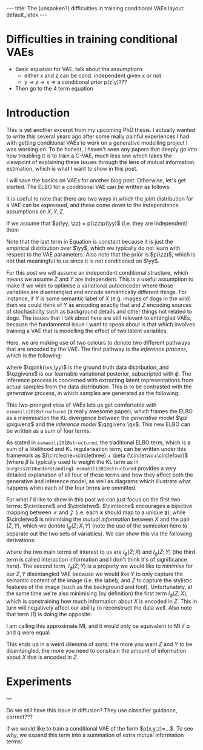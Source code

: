 #+OPTIONS: toc:nil
#+LATEX_HEADER: \newcommand{\xx}{\bm{x}}
#+LATEX_HEADER: \newcommand{\zz}{\bm{z}}
#+LATEX_HEADER: \newcommand{\yy}{\bm{y}}
#+LATEX_HEADER: \newcommand{\xxt}{\tilde{\bm{x}}}
#+LATEX_HEADER: \newcommand{\yt}{\tilde{y}}
#+LATEX_HEADER: \newcommand{\pt}{\textcolor{porange}{p_{\theta}}}
#+LATEX_HEADER: \newcommand{\pto}{p_{\theta, \omega}}
#+LATEX_HEADER: \newcommand{\ft}{f_{\theta}}
#+LATEX_HEADER: \newcommand{\argmax}{\text{argmax}}
#+LATEX_HEADER: \newcommand{\Dtrain}{\mathcal{D}_{\text{train}}}
#+LATEX_HEADER: \newcommand{\Dvalid}{\mathcal{D}_{\text{val}}}
#+LATEX_HEADER: \newcommand{\tbest}{\theta^{*}}
#+LATEX_HEADER: \newcommand{\wbest}{\omega^{*}}
#+LATEX_HEADER: \newcommand{\sgn}{\text{sgn}}
#+LATEX_HEADER: \newcommand{\circleone}{\textcircled{\small{1}}}
#+LATEX_HEADER: \newcommand{\circletwo}{\textcircled{\small{2}}}
#+LATEX_HEADER: \newcommand{\circlethree}{\textcircled{\small{3}}}
#+LATEX_HEADER: \newcommand{\circlefour}{\textcircled{\small{4}}}
#+LATEX_HEADER: \definecolor{qpink}{RGB}{122, 24, 128}
#+LATEX_HEADER: \definecolor{porange}{RGB}{12, 120, 6}
#+LATEX_HEADER: \newcommand{\pzgivenx}{\textcolor{porange}{p_{\theta}}(\zz|\xx)}
#+LATEX_HEADER: \newcommand{\pxgivenz}{\textcolor{porange}{p_{\theta}}(\xx|\zz)}
#+LATEX_HEADER: \newcommand{\qzgivenx}{\textcolor{qpink}{q_{\phi}}(\zz|\xx)}
#+LATEX_HEADER: \newcommand{\qzgivenxi}{\textcolor{qpink}{q_{\phi}}(\zz|\zz^{(i)})}
#+LATEX_HEADER: \newcommand{\qx}{\textcolor{qpink}{q}(\xx)}
#+LATEX_HEADER: \newcommand{\qp}{\textcolor{qpink}{q_{\phi}}}
#+LATEX_HEADER: \newcommand{\qpink}{\textcolor{qpink}{q}}
#+LATEX_HEADER: \newcommand{\qpz}{\textcolor{qpink}{q_{\phi}(\zz)}}
#+LATEX_HEADER: \newcommand{\pz}{\textcolor{porange}{p}(\zz)}
#+LATEX_HEADER: \newcommand{\qz}{\textcolor{qpink}{q}(\zz)}
#+LATEX_HEADER: \newcommand{\qzx}{\textcolor{qpink}{q}(\zz, \xx)}
#+LATEX_HEADER: \newcommand{\kldiv}{ \mathcal{D}_{\text{KL}} }
#+LATEX_HEADER: \newcommand{\elbo}{ \text{ELBO}(\textcolor{qpink}{\phi}, \textcolor{porange}{\theta}) }


#+BEGIN_EXPORT html
---
title: The (unspoken?) difficulties in training conditional VAEs
layout: default_latex
---

<h1>Difficulties in training conditional VAEs</h1>

<div hidden>
<!-- This should be consistent with LATEX_HEADER -->
$$\newcommand{\xx}{\boldsymbol{x}}$$ 
$$\newcommand{\zz}{\boldsymbol{z}}$$ 
$$\newcommand{\xxt}{\tilde{\boldsymbol{x}}}$$
$$\newcommand{\yt}{\tilde{y}}$$
$$\newcommand{\pt}{p_{\theta}}$$
$$\newcommand{\pto}{p_{\theta, \omega}}$$
$$\newcommand{\ft}{f_{\theta}}$$
$$\newcommand{\argmax}{\text{argmax}}$$
$$\newcommand{\Dtrain}{\mathcal{D}_{\text{train}}}$$
$$\newcommand{\Dvalid}{\mathcal{D}_{\text{valid}}}$$
$$\newcommand{\tbest}{\theta^{*}}$$
$$\newcommand{\wbest}{\omega^{*}}$$
$$\newcommand{\sgn}{\text{sgn}}$$
</div>

#+END_EXPORT

#+BEGIN_COMMENT
Use LatexIt to generate.

Preamble:

\usepackage{tikz}

--------------

Dependent C-VAE:

\begin{tikzpicture}
    \node[shape=circle,draw=black] (Y) at (0,0) {Y};
    \node[shape=circle,draw=black] (Z) at (2,0) {Z};
    \node[shape=circle,draw=black] (X) at (4,0) {X};
    \path [->](Y) edge node[left] {} (Z);
    \path [->](Z) edge node[left] {} (X);
    \path [->](Y) edge[bend right] node[left] {} (X);
\end{tikzpicture}

Independent C-VAE:

\begin{tikzpicture}
    \node[shape=circle,draw=black] (Y) at (0,0.5) {Y};
    \node[shape=circle,draw=black] (Z) at (4,0.5) {Z};
    \node[shape=circle,draw=black] (X) at (2,0) {X};
    \path [->](Y) edge node[left] {} (X);
    \path [->](Z) edge node[left] {} (X);
\end{tikzpicture}
#+END_COMMENT

#+TOC: headlines 2

- Basic equation for VAE, talk about the assumptions
  - either x and z can be cond. independent given x or not
  - y -> z -> x => a conditional prior p(z|y)???
- Then go to the 4 term equation

* Introduction

This is yet another excerpt from my upcoming PhD thesis. I actually wanted to write this several years ago after some really painful experiences I had with getting conditional VAEs to work on a generative modelling project I was working on. To be honest, I haven't seen any papers that deeply go into how troubling it is to train a C-VAE, much less one which takes the viewpoint of explaining these issues through the lens of mutual information estimation, which is what I want to show in this post.

I will save the basics on VAEs for another blog post. Otherwise, let's get started. The ELBO for a conditional VAE can be written as follows:

\begin{align} \label{eq:elbo_original}
\elbo = \mathbb{E}_{\xx, \yy, \zz \sim \qp(\xx,\yy, \zz)}  \pt(\xx|\zz,\yy) + \text{KL}[ Q(Z|X) \| P(Z) ] \tag{1} 
\end{align}

It is useful to note that there are two ways in which the joint distribution for a VAE can be expressed, and these come down to the independence assumptions on $X, Y, Z$.  

If we assume that $p(\yy, \zz) = p(\zz)p(\yy)$ (i.e. they are independent) then:

\begin{align} \label{eq:case1}
\log p(\xx, \yy) & \geq \mathbb{E}_{q(\zz|\xx,\yy)}\big[ \log \frac{p(\xx | \yy, \zz)p(\yy,\zz)}{q(\zz|\xx,\yy)} \big] \nonumber \\
& = \mathbb{E}_{q(\zz|\xx,\yy)}\big[ \log \frac{p(\xx | \yy, \zz)p(\yy)p(\zz)}{q(\zz|\xx,\yy)} \big] \nonumber \\
& = \mathbb{E}_{q(\zz|\xx,\yy)}\big[ \log p(\xx|\yy,\zz) \big] + \mathbb{E}_{q(\zz|\xx,\yy)}\big[ \log \frac{p(\yy)p(\zz)}{q(\zz|\xx,\yy)} \big] \nonumber \\
& = \mathbb{E}_{q}\big[ \log p(\xx|\yy,\zz) \big] + \mathbb{E}_{q}\big[ \log \frac{p(\zz)}{q(\zz|\xx,\yy)} \big] + \log p(\yy) \\
& = \text{likelihood} - \text{KL} + \text{constant}. \nonumber
\end{align}

Note that the last term in Equation \ref{eq:case1} is constant because it is just the empirical distribution over $\yy$, which we typically do not learn with respect to the VAE parameters. Also note that the prior is $p(\zz)$, which is not that meaningful to us since it is not conditioned on $\yy$.

For this post we will assume an independent conditional structure, which means we assume $Z$ and $Y$ are independent. This is a useful assumption to make if we wish to optimise a variational autoencoder where those variables are disentangled and encode semantically different things. For instance, if $Y$ is some semantic label of $X$ (e.g. images of dogs in the wild) then we could think of $Y$ as encoding exactly that and $Z$ encoding sources of stochasticity such as background details and other things not related to dogs. The issues that I talk about here are still relevant to entangled VAEs, because the fundamental issue I want to speak about is that which involves training a VAE that is modelling the effect of two latent variables.

Here, we are making use of two colours to denote two different pathways that are encoded by the VAE. The first pathway is the /inference process/, which is the following:

\begin{align} \label{eq:inference}
\xx, \yy & \sim \qpink(\xx, \yy) \tag{2a} \\
\zz & \sim  \qp(\zz|\xx, \yy) \tag{2b}
\end{align}

where $\qpink(\xx,\yy)$ is the ground truth data distribution, and $\qzgivenx$ is our learnable variational posterior, subscripted with $\phi$. The inference process is concerned with extracting latent representations from actual samples from the data distribution. This is to be contrasted with the /generative/ process, in which samples are generated as the following:

\begin{align} \label{eq:generative}
\zz & \sim \pz \tag{3a} \\
\yy & \sim p(\yy) \tag{3b} \\
\xx &\sim \pt(\xx|\zz,\yy) \tag{3c}
\end{align}

This two-pronged view of VAEs lets us get comfortable with =esmaeili2018structured= (a really awesome paper), which frames the ELBO as a minimisation the KL divergence between the /generative model/ $\pz \pxgivenz$ and the /inference model/ $\qzgivenx \qx$. This new ELBO can be written as a sum of four terms:

\begin{align} \label{eq:elbo4}
\mathcal{L}_{ \theta, \psi}(\bm{x}) = \mathbb{E}_{\qp(\xx,\yy,\zz)} \Big[ \underbrace{\log \frac{\cpxz{\pt(\xx|\zz, \yy)}}{\cpz{\pt(\xx)}}}_{\circleone} - \underbrace{\log \frac{\cqxz{\qp(\zz|\xx, \yy)}}{\cqz{\qp(\zz)}}}_{\circletwo} \Big] - \tag{4a} \\
\underbrace{\text{KL}( \cqx{q(\xx)} \| \cpx{\pt(\xx)} )}_{\circlethree} - \underbrace{\text{KL}( \cqz{\qp(\zz)} \| \cpz{p(\bm{z})})}_{\circlefour} \tag{4b}
\end{align}

As stated in =esmaeili2018structured=, the traditional ELBO term, which is a sum of a likelihood and KL regularisation term, can be written under this framework as $(\circleone+\circlethree) + \beta (\circletwo+\circlefour)$ (where $\beta$ is typically used to weight the KL term as in =burgess2018understanding=). =esmaeili2018structured= provides a very detailed explanation of all four of these terms and how they affect both the generative and inference model, as well as diagrams which illustrate what happens when each of the four terms are ommitted.

For what I'd like to show in this post we can just focus on the first two terms: $\circleone$ and $\circletwo$. $\circleone$ encourages a bijective mapping between $\mathcal{X}$ and $\mathcal{Z}$ (i.e. each $\bm{x}$ should map to a unique $\bm{z}$), while $\circletwo$ is minimising the /mutual information/ between $X$ and the pair $(Z,Y)$, which we denote $I_{\phi}(Z; X, Y)$ (note the use of the semicolon here to separate out the two sets of variables). We can show this via the following derivations:

\begin{align} \label{eq:expand2}
\max_{\phi} \circletwo & = \max_{\phi} \mathbb{E}_{\cqxz{\qp(\bm{x},\bm{z},\bm{y})}} \Big[ -\log \frac{\cqxz{\qp(\bm{z}|\bm{x},\bm{y})}}{\cqz{\qp(\bm{z})}} \Big] \tag{5a}  \\
& = \max_{\phi} -I_{\phi}(Z; X, Y) \tag{5b} \\
& = \min_{\phi} I_{\phi}(Z; X, Y) \tag{5c} \\
& = \min_{\phi} I_{\phi}(Z; X) + I_{\phi}(Z; Y) + I_{\phi}(X; Y; Z), \tag{5d}
\end{align}

where the two main terms of interest to us are $I_{\phi}(Z; X)$ and $I_{\phi}(Z; Y)$ (the third term is called interaction information and I don't think it's of significance here). The second term, $I_{\phi}(Z; Y)$ is a property we would like to /minimise/ for our $Z,Y$ disentangled VAE because we would like $Y$ to only capture the semantic content of the image (i.e. the label), and $Z$ to capture the stylistic features of the image (such as the background and font). Unfortunately, at the same time we're also minimising (by definition) the first term $I_{\phi}(Z; X)$, which is constraining how much information about $X$ is encoded in $Z$. This in turn will negatively affect our ability to reconstruct the data well. Also note that term (1) is doing the opposite:

\begin{align}
\max_{\theta} I_{\theta}(X; Z, Y) & = \max_{\theta} I_{\theta}(X; Z) + I_{\theta}(X; Y) + I_{\theta}(X; Z; Y) \\ 
& = \mathbb{E}_{\pt(\bm{x},\bm{z},\bm{y})} \log \frac{\cpxz{\pt(\bm{x}|\bm{z},\bm{y})}}{\cpx{\pt(\bm{x})}} \\
& \approx \underbrace{\mathbb{E}_{\cqxz{\qp(\bm{x},\bm{z},\bm{y})}} \log \frac{\cpxz{\pt(\bm{x}|\bm{z},\bm{y})}}{\cpx{\pt(\bm{x})}}}_{\circleone}
\end{align}

I am calling this approximate MI, and it would only be equivalent to MI if p and q were equal.


This ends up in a weird dilemma of sorts: the more you want $Z$ and $Y$ to be disentangled, the more you need to constrain the amount of information about $X$ that is encoded in $Z$.


* Experiments

---

Do we still have this issue in diffusion? They use classifier guidance, correct???





if we would like to train a conditional VAE of the form $p(x,y,z)=...$. To see why, we expand this term into a summation of extra mutual information terms:
